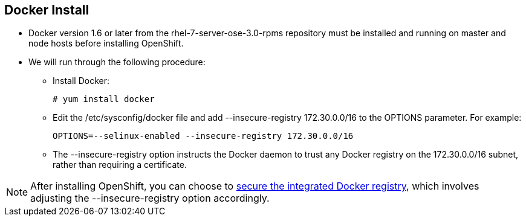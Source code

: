 == Docker Install
:noaudio:


* Docker version 1.6 or later from the rhel-7-server-ose-3.0-rpms repository must be installed and running on master and node hosts before installing OpenShift.
* We will run through the following procedure:
** Install Docker:
+
----
# yum install docker
----

** Edit the /etc/sysconfig/docker file and add --insecure-registry 172.30.0.0/16 to the OPTIONS parameter. For example:
+
----
OPTIONS=--selinux-enabled --insecure-registry 172.30.0.0/16
----

** The --insecure-registry option instructs the Docker daemon to trust any Docker registry on the 172.30.0.0/16 subnet, rather than requiring a certificate.



NOTE: After installing OpenShift, you can choose to link:https://access.redhat.com/beta/documentation/en/openshift-enterprise-30-administrator-guide/chapter-1-installation#securing-the-registry[secure the integrated Docker registry], which involves adjusting the --insecure-registry option accordingly.


ifdef::showscript[]

=== Transcript

endif::showscript[]




